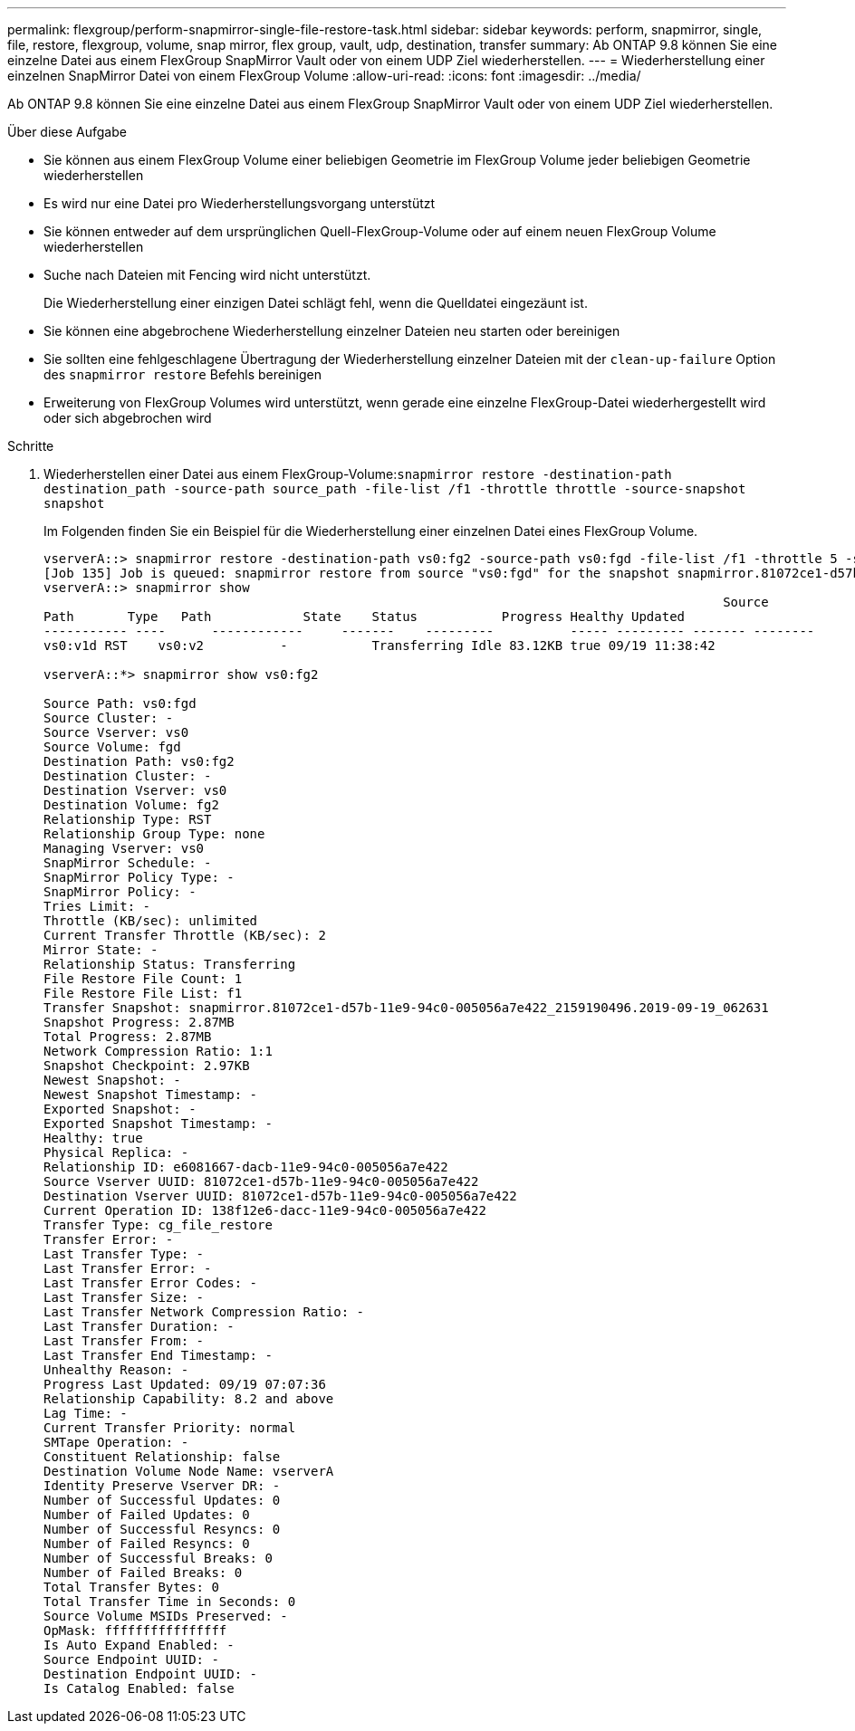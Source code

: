 ---
permalink: flexgroup/perform-snapmirror-single-file-restore-task.html 
sidebar: sidebar 
keywords: perform, snapmirror, single, file, restore, flexgroup, volume, snap mirror, flex group, vault, udp, destination, transfer 
summary: Ab ONTAP 9.8 können Sie eine einzelne Datei aus einem FlexGroup SnapMirror Vault oder von einem UDP Ziel wiederherstellen. 
---
= Wiederherstellung einer einzelnen SnapMirror Datei von einem FlexGroup Volume
:allow-uri-read: 
:icons: font
:imagesdir: ../media/


[role="lead"]
Ab ONTAP 9.8 können Sie eine einzelne Datei aus einem FlexGroup SnapMirror Vault oder von einem UDP Ziel wiederherstellen.

.Über diese Aufgabe
* Sie können aus einem FlexGroup Volume einer beliebigen Geometrie im FlexGroup Volume jeder beliebigen Geometrie wiederherstellen
* Es wird nur eine Datei pro Wiederherstellungsvorgang unterstützt
* Sie können entweder auf dem ursprünglichen Quell-FlexGroup-Volume oder auf einem neuen FlexGroup Volume wiederherstellen
* Suche nach Dateien mit Fencing wird nicht unterstützt.
+
Die Wiederherstellung einer einzigen Datei schlägt fehl, wenn die Quelldatei eingezäunt ist.

* Sie können eine abgebrochene Wiederherstellung einzelner Dateien neu starten oder bereinigen
* Sie sollten eine fehlgeschlagene Übertragung der Wiederherstellung einzelner Dateien mit der `clean-up-failure` Option des `snapmirror restore` Befehls bereinigen
* Erweiterung von FlexGroup Volumes wird unterstützt, wenn gerade eine einzelne FlexGroup-Datei wiederhergestellt wird oder sich abgebrochen wird


.Schritte
. Wiederherstellen einer Datei aus einem FlexGroup-Volume:``snapmirror restore -destination-path destination_path -source-path source_path -file-list /f1 -throttle throttle -source-snapshot snapshot``
+
Im Folgenden finden Sie ein Beispiel für die Wiederherstellung einer einzelnen Datei eines FlexGroup Volume.

+
[listing]
----
vserverA::> snapmirror restore -destination-path vs0:fg2 -source-path vs0:fgd -file-list /f1 -throttle 5 -source-snapshot snapmirror.81072ce1-d57b-11e9-94c0-005056a7e422_2159190496.2019-09-19_062631
[Job 135] Job is queued: snapmirror restore from source "vs0:fgd" for the snapshot snapmirror.81072ce1-d57b-11e9-94c0-005056a7e422_2159190496.2019-09-19_062631.
vserverA::> snapmirror show
                                                                                         Source              Destination Mirror   Relationship                   Total Last
Path       Type   Path            State    Status           Progress Healthy Updated
----------- ----      ------------     -------    ---------          ----- --------- ------- --------
vs0:v1d RST    vs0:v2          -           Transferring Idle 83.12KB true 09/19 11:38:42

vserverA::*> snapmirror show vs0:fg2

Source Path: vs0:fgd
Source Cluster: -
Source Vserver: vs0
Source Volume: fgd
Destination Path: vs0:fg2
Destination Cluster: -
Destination Vserver: vs0
Destination Volume: fg2
Relationship Type: RST
Relationship Group Type: none
Managing Vserver: vs0
SnapMirror Schedule: -
SnapMirror Policy Type: -
SnapMirror Policy: -
Tries Limit: -
Throttle (KB/sec): unlimited
Current Transfer Throttle (KB/sec): 2
Mirror State: -
Relationship Status: Transferring
File Restore File Count: 1
File Restore File List: f1
Transfer Snapshot: snapmirror.81072ce1-d57b-11e9-94c0-005056a7e422_2159190496.2019-09-19_062631
Snapshot Progress: 2.87MB
Total Progress: 2.87MB
Network Compression Ratio: 1:1
Snapshot Checkpoint: 2.97KB
Newest Snapshot: -
Newest Snapshot Timestamp: -
Exported Snapshot: -
Exported Snapshot Timestamp: -
Healthy: true
Physical Replica: -
Relationship ID: e6081667-dacb-11e9-94c0-005056a7e422
Source Vserver UUID: 81072ce1-d57b-11e9-94c0-005056a7e422
Destination Vserver UUID: 81072ce1-d57b-11e9-94c0-005056a7e422
Current Operation ID: 138f12e6-dacc-11e9-94c0-005056a7e422
Transfer Type: cg_file_restore
Transfer Error: -
Last Transfer Type: -
Last Transfer Error: -
Last Transfer Error Codes: -
Last Transfer Size: -
Last Transfer Network Compression Ratio: -
Last Transfer Duration: -
Last Transfer From: -
Last Transfer End Timestamp: -
Unhealthy Reason: -
Progress Last Updated: 09/19 07:07:36
Relationship Capability: 8.2 and above
Lag Time: -
Current Transfer Priority: normal
SMTape Operation: -
Constituent Relationship: false
Destination Volume Node Name: vserverA
Identity Preserve Vserver DR: -
Number of Successful Updates: 0
Number of Failed Updates: 0
Number of Successful Resyncs: 0
Number of Failed Resyncs: 0
Number of Successful Breaks: 0
Number of Failed Breaks: 0
Total Transfer Bytes: 0
Total Transfer Time in Seconds: 0
Source Volume MSIDs Preserved: -
OpMask: ffffffffffffffff
Is Auto Expand Enabled: -
Source Endpoint UUID: -
Destination Endpoint UUID: -
Is Catalog Enabled: false
----

